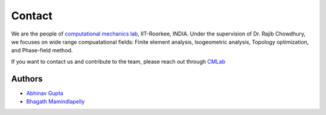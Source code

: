 Contact
^^^^^^^

We are the people of `computational mechanics lab <https://computationalmechanics.in/>`_, IIT-Roorkee, INDIA. Under the supervision of Dr. Rajib Chowdhury, we focuses on wide range compuatational fields: Finite element analysis, Isogeometric analysis, Topology optimization, and Phase-field method.

If you want to contact us and contribute to the team, please reach out through `CMLab <https://computationalmechanics.in/future-member/>`_

Authors
=======

* `Abhinav Gupta <abhigupta.io>`_
* `Bhagath Mamindlapelly <https://github.com/bhagath555>`_